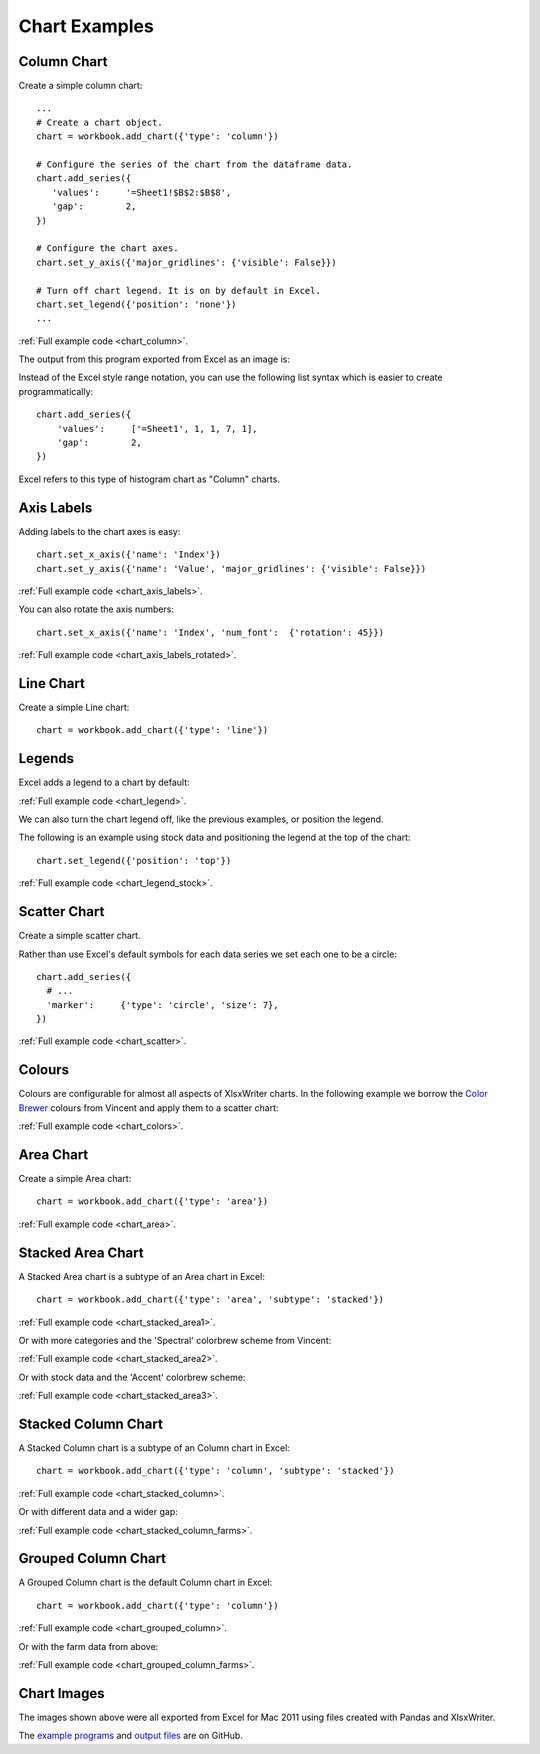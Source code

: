 Chart Examples
==============


Column Chart
------------

Create a simple column chart::

   ...
   # Create a chart object.
   chart = workbook.add_chart({'type': 'column'})

   # Configure the series of the chart from the dataframe data.
   chart.add_series({
      'values':     '=Sheet1!$B$2:$B$8',
      'gap':        2,
   })

   # Configure the chart axes.
   chart.set_y_axis({'major_gridlines': {'visible': False}})

   # Turn off chart legend. It is on by default in Excel.
   chart.set_legend({'position': 'none'})
   ...

:ref:`Full example code <chart_column>`.

The output from this program exported from Excel as an image is:

.. image:: _images/chart_column.png


Instead of the Excel style range notation, you can use the following list
syntax which is easier to create programmatically::

   chart.add_series({
       'values':     ['=Sheet1', 1, 1, 7, 1],
       'gap':        2,
   })

Excel refers to this type of histogram chart as "Column" charts.


Axis Labels
-----------

Adding labels to the chart axes is easy::

   chart.set_x_axis({'name': 'Index'})
   chart.set_y_axis({'name': 'Value', 'major_gridlines': {'visible': False}})

.. image:: _images/chart_axis_labels.png

:ref:`Full example code <chart_axis_labels>`.

You can also rotate the axis numbers::

   chart.set_x_axis({'name': 'Index', 'num_font':  {'rotation': 45}})

.. image:: _images/chart_axis_labels_rotated.png

:ref:`Full example code <chart_axis_labels_rotated>`.


Line Chart
----------

Create a simple Line chart::

   chart = workbook.add_chart({'type': 'line'})

.. image:: _images/chart_line.png


Legends
-------

Excel adds a legend to a chart by default:

.. image:: _images/chart_legend.png

:ref:`Full example code <chart_legend>`.

We can also turn the chart legend off, like the previous examples, or position
the legend.

The following is an example using stock data and positioning the
legend at the top of the chart::

   chart.set_legend({'position': 'top'})

.. image:: _images/chart_legend_stock.png

:ref:`Full example code <chart_legend_stock>`.


Scatter Chart
-------------

Create a simple scatter chart.

Rather than use Excel's default symbols for each data series we set each one to
be a circle::

   chart.add_series({
     # ...
     'marker':     {'type': 'circle', 'size': 7},
   })

.. image:: _images/chart_scatter.png

:ref:`Full example code <chart_scatter>`.


Colours
-------

Colours are configurable for almost all aspects of XlsxWriter charts. In the
following example we borrow the `Color Brewer <http://colorbrewer2.org/>`_
colours from Vincent and apply them to a scatter chart:

.. image:: _images/chart_colors.png

:ref:`Full example code <chart_colors>`.

Area Chart
----------

Create a simple Area chart::

   chart = workbook.add_chart({'type': 'area'})

.. image:: _images/chart_area.png

:ref:`Full example code <chart_area>`.


Stacked Area Chart
------------------

A Stacked Area chart is a subtype of an Area chart in Excel::

   chart = workbook.add_chart({'type': 'area', 'subtype': 'stacked'})

.. image:: _images/chart_stacked_area1.png

:ref:`Full example code <chart_stacked_area1>`.

Or with more categories and the 'Spectral' colorbrew scheme from Vincent:

.. image:: _images/chart_stacked_area2.png

:ref:`Full example code <chart_stacked_area2>`.

Or with stock data and the 'Accent' colorbrew scheme:

.. image:: _images/chart_stacked_area3.png


:ref:`Full example code <chart_stacked_area3>`.


Stacked Column Chart
--------------------

A Stacked Column chart is a subtype of an Column chart in Excel::

   chart = workbook.add_chart({'type': 'column', 'subtype': 'stacked'})

.. image:: _images/chart_stacked_column.png

:ref:`Full example code <chart_stacked_column>`.

Or with different data and a wider gap:

.. image:: _images/chart_stacked_column_farms.png

:ref:`Full example code <chart_stacked_column_farms>`.


Grouped Column Chart
--------------------

A Grouped Column chart is the default Column chart in Excel::

   chart = workbook.add_chart({'type': 'column'})

.. image:: _images/chart_grouped_column.png

:ref:`Full example code <chart_grouped_column>`.

Or with the farm data from above:

.. image:: _images/chart_stacked_column_farms.png

:ref:`Full example code <chart_grouped_column_farms>`.


Chart Images
------------

The images shown above were all exported from Excel for Mac 2011 using files
created with Pandas and XlsxWriter.

The
`example programs <https://github.com/jmcnamara/pandas_xlsxwriter_charts/tree/master/examples>`_
and
`output files <https://github.com/jmcnamara/pandas_xlsxwriter_charts/tree/master/examples/output_files>`_
are on GitHub.



